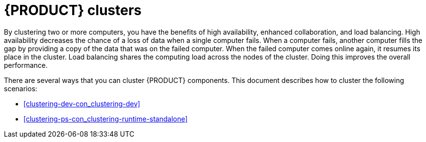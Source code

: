 [id='clustering-con_{context}']
= {PRODUCT} clusters

By clustering two or more computers, you have the benefits of high availability, enhanced collaboration, and load balancing. High availability decreases the chance of a loss of data when a single computer fails. When a computer fails, another computer fills the gap by providing a copy of the data that was on the failed computer. When the failed computer comes online again, it resumes its place in the cluster. Load balancing shares the computing load across the nodes of the cluster. Doing this improves the overall performance.

There are several ways that you can cluster {PRODUCT} components. This document describes how to cluster the following scenarios:

* <<clustering-dev-con_clustering-dev>>
* <<clustering-ps-con_clustering-runtime-standalone>>
